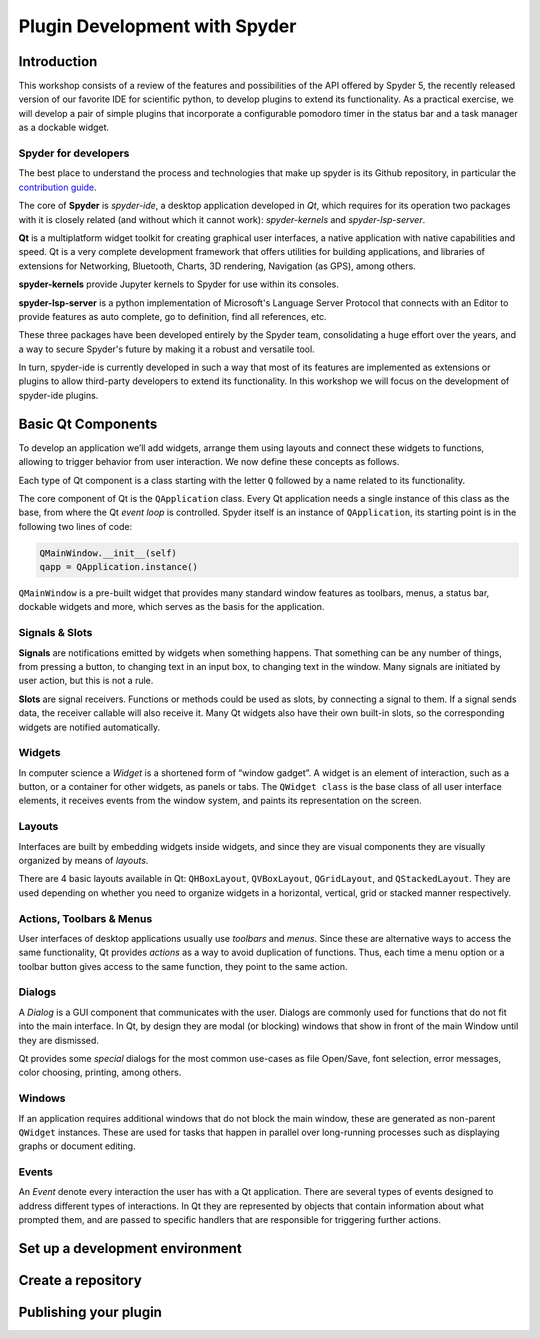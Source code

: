 ##############################
Plugin Development with Spyder
##############################



============
Introduction
============

This workshop consists of a review of the features and possibilities of the API
offered by Spyder 5, the recently released version of our favorite IDE for
scientific python, to develop plugins to extend its functionality. As a
practical exercise, we will develop a pair of simple plugins that incorporate a
configurable pomodoro timer in the status bar and a task manager as a dockable
widget.


Spyder for developers
~~~~~~~~~~~~~~~~~~~~~

The best place to understand the process and technologies that make up spyder is
its Github repository, in particular the `contribution guide`_.

The core of **Spyder** is *spyder-ide*, a desktop application developed in *Qt*,
which requires for its operation two packages with it is closely related (and
without which it cannot work): *spyder-kernels* and *spyder-lsp-server*.

**Qt** is a multiplatform widget toolkit for creating graphical user interfaces,
a native application with native capabilities and speed. Qt is a very complete
development framework that offers utilities for building applications, and
libraries of extensions for Networking, Bluetooth, Charts, 3D rendering,
Navigation (as GPS), among others.

**spyder-kernels** provide Jupyter kernels to Spyder for use within its
consoles.

**spyder-lsp-server** is a python implementation of Microsoft's Language Server
Protocol that connects with an Editor to provide features as auto complete, go
to definition, find all references, etc.

These three packages have been developed entirely by the Spyder team,
consolidating a huge effort over the years, and a way to secure Spyder's future
by making it a robust and versatile tool.

In turn, spyder-ide is currently developed in such a way that most of its
features are implemented as extensions or plugins to allow third-party
developers to extend its functionality. In this workshop we will focus on the
development of spyder-ide plugins.

.. _contribution guide: https://github.com/spyder-ide/spyder/blob/master/CONTRIBUTING.md



===================
Basic Qt Components
===================

To develop an application we’ll add widgets, arrange them using layouts and
connect these widgets to functions, allowing to trigger behavior from user
interaction. We now define these concepts as follows.

Each type of Qt component is a class starting with the letter ``Q`` followed by
a name related to its functionality.

The core component of Qt is the ``QApplication`` class. Every Qt application
needs a single instance of this class as the base, from where the Qt *event
loop* is controlled. Spyder itself is an instance of ``QApplication``, its
starting point is in the following two lines of code:

.. code:: python

   QMainWindow.__init__(self)
   qapp = QApplication.instance()

``QMainWindow`` is a pre-built widget that provides many standard window
features as toolbars, menus, a status bar, dockable widgets and more, which
serves as the basis for the application.


Signals & Slots
~~~~~~~~~~~~~~~

**Signals** are notifications emitted by widgets when something happens. That
something can be any number of things, from pressing a button, to changing text
in an input box, to changing text in the window. Many signals are initiated by
user action, but this is not a rule.

**Slots** are signal receivers. Functions or methods could be used as slots, by
connecting a signal to them. If a signal sends data, the receiver callable will
also receive it. Many Qt widgets also have their own built-in slots, so the
corresponding widgets are notified automatically.


Widgets
~~~~~~~

In computer science a *Widget* is a shortened form of “window gadget”. A widget
is an element of interaction, such as a button, or a container for other
widgets, as panels or tabs. The ``QWidget class`` is the base class of all user
interface elements, it receives events from the window system, and paints its
representation on the screen.


Layouts
~~~~~~~

Interfaces are built by embedding widgets inside widgets, and since they are
visual components they are visually organized by means of *layouts*.

There are 4 basic layouts available in Qt: ``QHBoxLayout``, ``QVBoxLayout``,
``QGridLayout``, and ``QStackedLayout``. They are used depending on whether you
need to organize widgets in a horizontal, vertical, grid or stacked manner
respectively.


Actions, Toolbars & Menus
~~~~~~~~~~~~~~~~~~~~~~~~~

User interfaces of desktop applications usually use *toolbars* and *menus*.
Since these are alternative ways to access the same functionality, Qt provides
*actions* as a way to avoid duplication of functions. Thus, each time a menu
option or a toolbar button gives access to the same function, they point to the
same action.


Dialogs
~~~~~~~

A *Dialog* is a GUI component that communicates with the user. Dialogs are
commonly used for functions that do not fit into the main interface. In Qt, by
design they are modal (or blocking) windows that show in front of the main
Window until they are dismissed.

Qt provides some *special* dialogs for the most common use-cases as file
Open/Save, font selection, error messages, color choosing, printing, among
others.


Windows
~~~~~~~

If an application requires additional windows that do not block the main window,
these are generated as non-parent ``QWidget`` instances. These are used for
tasks that happen in parallel over long-running processes such as displaying
graphs or document editing.


Events
~~~~~~

An *Event* denote every interaction the user has with a Qt application. There
are several types of events designed to address different types of interactions.
In Qt they are represented by objects that contain information about what
prompted them, and are passed to specific handlers that are responsible for
triggering further actions.



================================
Set up a development environment
================================



===================
Create a repository
===================



======================
Publishing your plugin
======================
